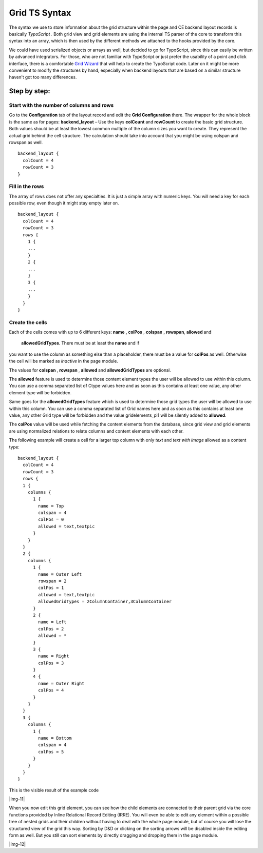 ﻿

.. ==================================================
.. FOR YOUR INFORMATION
.. --------------------------------------------------
.. -*- coding: utf-8 -*- with BOM.

.. ==================================================
.. DEFINE SOME TEXTROLES
.. --------------------------------------------------
.. role::   underline
.. role::   typoscript(code)
.. role::   ts(typoscript)
   :class:  typoscript
.. role::   php(code)


Grid TS Syntax
--------------

The syntax we use to store information about the grid structure within
the page and CE backend layout records is basically  *TypoScript* .
Both grid view and grid elements are using the internal TS parser of
the core to transform this syntax into an array, which is then used by
the different methods we attached to the hooks provided by the core.

We could have used serialized objects or arrays as well, but decided
to go for TypoScript, since this can easily be written by advanced
integrators. For those, who are not familiar with TypoScript or just
prefer the usability of a point and click interface, there is a
comfortable `Grid Wizard <#1.5.Grid%20Wizard|outline>`_ that will help
to create the TypoScript code. Later on it might be more convenient to
modify the structures by hand, especially when backend layouts that
are based on a similar structure haven't got too many differences.

Step by step:
^^^^^^^^^^^^^


Start with the number of columns and rows
"""""""""""""""""""""""""""""""""""""""""

Go to the  **Configuration** tab of the layout record and edit the
**Grid Configuration** there. The wrapper for the whole block is the
same as for pages:  **backend\_layout** – Use the keys  **colCount**
and  **rowCount** to create the basic grid structure. Both values
should be at least the lowest common multiple of the column sizes you
want to create. They represent the actual grid behind the cell
structure. The calculation should take into account that you might be
using colspan and rowspan as well.

::

  backend_layout {
    colCount = 4
    rowCount = 3
  }


Fill in the rows
""""""""""""""""

The array of rows does not offer any specialties. It is just a simple
array with numeric keys. You will need a key for each possible row,
even though it might stay empty later on.


::

  backend_layout {
    colCount = 4
    rowCount = 3
    rows {
      1 {
      ...
      }
      2 {
      ...
      }
      3 {
      ...
      }
    }
  }


Create the cells
""""""""""""""""

Each of the cells comes with up to 6 different keys:  **name** ,
**colPos** ,  **colspan** ,  **rowspan**,  **allowed** and
 **allowedGridTypes**. There must be at least the  **name** and if
you want to use the column as something else than a placeholder, there
must be a value for  **colPos** as well. Otherwise the cell will be
marked as  *inactive* in the page module.

The values for  **colspan** ,  **rowspan** ,  **allowed** and
**allowedGridTypes**  are optional.

The  **allowed** feature is used to determine those content
element types the user will be allowed to use within this column. You
can use a comma separated list of Ctype values here and as soon as
this contains at least one value, any other element type will be
forbidden.

Same goes for the  **allowedGridTypes** feature which is used to determine
those grid types the user will be allowed to use within this column. You
can use a comma separated list of Grid names here and as soon as
this contains at least one value, any other Grid type will be forbidden
and the value gridelements_pi1 will be silently added to **allowed**.

The  **colPos** value will be used while fetching the
content elements from the database, since grid view and grid elements
are using normalized relations to relate columns and content elements
with each other.

The following example will create a cell for a larger top column with
only  *text* and  *text with image* allowed as a content type:



::

  backend_layout {
    colCount = 4
    rowCount = 3
    rows {
    1 {
      columns {
        1 {
          name = Top
          colspan = 4
          colPos = 0
          allowed = text,textpic
        }
      }
    }
    2 {
      columns {
        1 {
          name = Outer Left
          rowspan = 2
          colPos = 1
          allowed = text,textpic
          allowedGridTypes = 2ColumnContainer,3ColumnContainer
        }
        2 {
          name = Left
          colPos = 2
          allowed = *
        }
        3 {
          name = Right
          colPos = 3
        }
        4 {
          name = Outer Right
          colPos = 4
        }
      }
    }
    3 {
      columns {
        1 {
          name = Bottom
          colspan = 4
          colPos = 5
        }
      }
    }
  }


This is the visible result of the example code

|img-11|

When you now edit this grid element, you can see how the child
elements are connected to their parent grid via the core functions
provided by Inline Relational Record Editing (IRRE). You will even be
able to edit any element within a possible tree of nested grids and
their children without having to deal with the whole page module, but
of course you will lose the structured view of the grid this way.
Sorting by D&D or clicking on the sorting arrows will be disabled
inside the editing form as well. But you still can sort elements by
directly dragging and dropping them in the page module.

|img-12|

